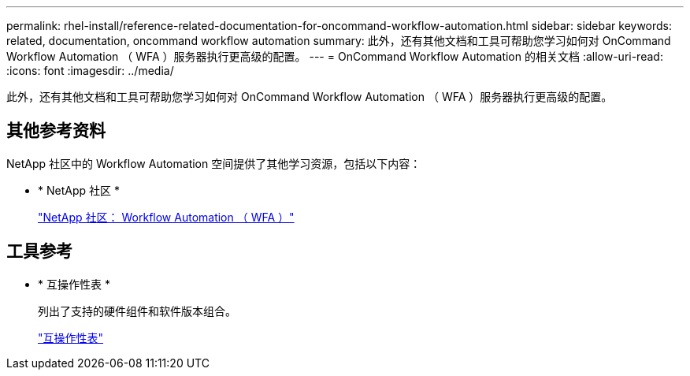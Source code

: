 ---
permalink: rhel-install/reference-related-documentation-for-oncommand-workflow-automation.html 
sidebar: sidebar 
keywords: related, documentation, oncommand workflow automation 
summary: 此外，还有其他文档和工具可帮助您学习如何对 OnCommand Workflow Automation （ WFA ）服务器执行更高级的配置。 
---
= OnCommand Workflow Automation 的相关文档
:allow-uri-read: 
:icons: font
:imagesdir: ../media/


[role="lead"]
此外，还有其他文档和工具可帮助您学习如何对 OnCommand Workflow Automation （ WFA ）服务器执行更高级的配置。



== 其他参考资料

NetApp 社区中的 Workflow Automation 空间提供了其他学习资源，包括以下内容：

* * NetApp 社区 *
+
http://community.netapp.com/t5/OnCommand-Storage-Management-Software-Articles-and-Resources/tkb-p/oncommand-storage-management-software-articles-and-resources/label-name/workflow%20automation%20%28wfa%29?labels=workflow+automation+%28wfa%29["NetApp 社区： Workflow Automation （ WFA ）"]





== 工具参考

* * 互操作性表 *
+
列出了支持的硬件组件和软件版本组合。

+
http://mysupport.netapp.com/matrix/["互操作性表"]



